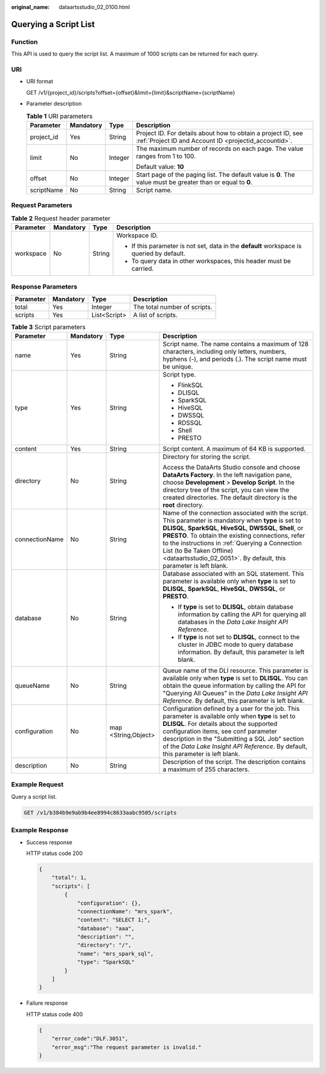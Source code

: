:original_name: dataartsstudio_02_0100.html

.. _dataartsstudio_02_0100:

Querying a Script List
======================

Function
--------

This API is used to query the script list. A maximum of 1000 scripts can be returned for each query.

URI
---

-  URI format

   GET /v1/{project_id}/scripts?offset={offset}&limit={limit}&scriptName={scriptName}

-  Parameter description

   .. table:: **Table 1** URI parameters

      +-----------------+-----------------+-----------------+-----------------------------------------------------------------------------------------------------------------------+
      | Parameter       | Mandatory       | Type            | Description                                                                                                           |
      +=================+=================+=================+=======================================================================================================================+
      | project_id      | Yes             | String          | Project ID. For details about how to obtain a project ID, see :ref:`Project ID and Account ID <projectid_accountid>`. |
      +-----------------+-----------------+-----------------+-----------------------------------------------------------------------------------------------------------------------+
      | limit           | No              | Integer         | The maximum number of records on each page. The value ranges from 1 to 100.                                           |
      |                 |                 |                 |                                                                                                                       |
      |                 |                 |                 | Default value: **10**                                                                                                 |
      +-----------------+-----------------+-----------------+-----------------------------------------------------------------------------------------------------------------------+
      | offset          | No              | Integer         | Start page of the paging list. The default value is **0**. The value must be greater than or equal to **0**.          |
      +-----------------+-----------------+-----------------+-----------------------------------------------------------------------------------------------------------------------+
      | scriptName      | No              | String          | Script name.                                                                                                          |
      +-----------------+-----------------+-----------------+-----------------------------------------------------------------------------------------------------------------------+

Request Parameters
------------------

.. table:: **Table 2** Request header parameter

   +-----------------+-----------------+-----------------+-------------------------------------------------------------------------------------------+
   | Parameter       | Mandatory       | Type            | Description                                                                               |
   +=================+=================+=================+===========================================================================================+
   | workspace       | No              | String          | Workspace ID.                                                                             |
   |                 |                 |                 |                                                                                           |
   |                 |                 |                 | -  If this parameter is not set, data in the **default** workspace is queried by default. |
   |                 |                 |                 | -  To query data in other workspaces, this header must be carried.                        |
   +-----------------+-----------------+-----------------+-------------------------------------------------------------------------------------------+

Response Parameters
-------------------

========= ========= ============ ============================
Parameter Mandatory Type         Description
========= ========= ============ ============================
total     Yes       Integer      The total number of scripts.
scripts   Yes       List<Script> A list of scripts.
========= ========= ============ ============================

.. table:: **Table 3** Script parameters

   +-----------------+-----------------+---------------------+----------------------------------------------------------------------------------------------------------------------------------------------------------------------------------------------------------------------------------------------------------------------------------------------------------------------------------------------------------------------------------+
   | Parameter       | Mandatory       | Type                | Description                                                                                                                                                                                                                                                                                                                                                                      |
   +=================+=================+=====================+==================================================================================================================================================================================================================================================================================================================================================================================+
   | name            | Yes             | String              | Script name. The name contains a maximum of 128 characters, including only letters, numbers, hyphens (-), and periods (.). The script name must be unique.                                                                                                                                                                                                                       |
   +-----------------+-----------------+---------------------+----------------------------------------------------------------------------------------------------------------------------------------------------------------------------------------------------------------------------------------------------------------------------------------------------------------------------------------------------------------------------------+
   | type            | Yes             | String              | Script type.                                                                                                                                                                                                                                                                                                                                                                     |
   |                 |                 |                     |                                                                                                                                                                                                                                                                                                                                                                                  |
   |                 |                 |                     | -  FlinkSQL                                                                                                                                                                                                                                                                                                                                                                      |
   |                 |                 |                     | -  DLISQL                                                                                                                                                                                                                                                                                                                                                                        |
   |                 |                 |                     | -  SparkSQL                                                                                                                                                                                                                                                                                                                                                                      |
   |                 |                 |                     | -  HiveSQL                                                                                                                                                                                                                                                                                                                                                                       |
   |                 |                 |                     | -  DWSSQL                                                                                                                                                                                                                                                                                                                                                                        |
   |                 |                 |                     | -  RDSSQL                                                                                                                                                                                                                                                                                                                                                                        |
   |                 |                 |                     | -  Shell                                                                                                                                                                                                                                                                                                                                                                         |
   |                 |                 |                     | -  PRESTO                                                                                                                                                                                                                                                                                                                                                                        |
   +-----------------+-----------------+---------------------+----------------------------------------------------------------------------------------------------------------------------------------------------------------------------------------------------------------------------------------------------------------------------------------------------------------------------------------------------------------------------------+
   | content         | Yes             | String              | Script content. A maximum of 64 KB is supported.                                                                                                                                                                                                                                                                                                                                 |
   +-----------------+-----------------+---------------------+----------------------------------------------------------------------------------------------------------------------------------------------------------------------------------------------------------------------------------------------------------------------------------------------------------------------------------------------------------------------------------+
   | directory       | No              | String              | Directory for storing the script.                                                                                                                                                                                                                                                                                                                                                |
   |                 |                 |                     |                                                                                                                                                                                                                                                                                                                                                                                  |
   |                 |                 |                     | Access the DataArts Studio console and choose **DataArts Factory**. In the left navigation pane, choose **Development** > **Develop Script**. In the directory tree of the script, you can view the created directories. The default directory is the **root** directory.                                                                                                        |
   +-----------------+-----------------+---------------------+----------------------------------------------------------------------------------------------------------------------------------------------------------------------------------------------------------------------------------------------------------------------------------------------------------------------------------------------------------------------------------+
   | connectionName  | No              | String              | Name of the connection associated with the script. This parameter is mandatory when **type** is set to **DLISQL**, **SparkSQL**, **HiveSQL**, **DWSSQL**, **Shell**, or **PRESTO**. To obtain the existing connections, refer to the instructions in :ref:`Querying a Connection List (to Be Taken Offline) <dataartsstudio_02_0051>`. By default, this parameter is left blank. |
   +-----------------+-----------------+---------------------+----------------------------------------------------------------------------------------------------------------------------------------------------------------------------------------------------------------------------------------------------------------------------------------------------------------------------------------------------------------------------------+
   | database        | No              | String              | Database associated with an SQL statement. This parameter is available only when **type** is set to **DLISQL**, **SparkSQL**, **HiveSQL**, **DWSSQL**, or **PRESTO**.                                                                                                                                                                                                            |
   |                 |                 |                     |                                                                                                                                                                                                                                                                                                                                                                                  |
   |                 |                 |                     | -  If **type** is set to **DLISQL**, obtain database information by calling the API for querying all databases in the *Data Lake Insight API Reference*.                                                                                                                                                                                                                         |
   |                 |                 |                     | -  If **type** is not set to **DLISQL**, connect to the cluster in JDBC mode to query database information. By default, this parameter is left blank.                                                                                                                                                                                                                            |
   +-----------------+-----------------+---------------------+----------------------------------------------------------------------------------------------------------------------------------------------------------------------------------------------------------------------------------------------------------------------------------------------------------------------------------------------------------------------------------+
   | queueName       | No              | String              | Queue name of the DLI resource. This parameter is available only when **type** is set to **DLISQL**. You can obtain the queue information by calling the API for "Querying All Queues" in the *Data Lake Insight API Reference*. By default, this parameter is left blank.                                                                                                       |
   +-----------------+-----------------+---------------------+----------------------------------------------------------------------------------------------------------------------------------------------------------------------------------------------------------------------------------------------------------------------------------------------------------------------------------------------------------------------------------+
   | configuration   | No              | map <String,Object> | Configuration defined by a user for the job. This parameter is available only when **type** is set to **DLISQL**. For details about the supported configuration items, see conf parameter description in the "Submitting a SQL Job" section of the *Data Lake Insight API Reference*. By default, this parameter is left blank.                                                  |
   +-----------------+-----------------+---------------------+----------------------------------------------------------------------------------------------------------------------------------------------------------------------------------------------------------------------------------------------------------------------------------------------------------------------------------------------------------------------------------+
   | description     | No              | String              | Description of the script. The description contains a maximum of 255 characters.                                                                                                                                                                                                                                                                                                 |
   +-----------------+-----------------+---------------------+----------------------------------------------------------------------------------------------------------------------------------------------------------------------------------------------------------------------------------------------------------------------------------------------------------------------------------------------------------------------------------+

Example Request
---------------

Query a script list.

.. code-block:: text

   GET /v1/b384b9e9ab9b4ee8994c8633aabc9505/scripts

Example Response
----------------

-  Success response

   HTTP status code 200

   .. code-block::

      {
          "total": 1,
          "scripts": [
              {
                  "configuration": {},
                  "connectionName": "mrs_spark",
                  "content": "SELECT 1;",
                  "database": "aaa",
                  "description": "",
                  "directory": "/",
                  "name": "mrs_spark_sql",
                  "type": "SparkSQL"
              }
          ]
      }

-  Failure response

   HTTP status code 400

   .. code-block::

      {
          "error_code":"DLF.3051",
          "error_msg":"The request parameter is invalid."
      }
